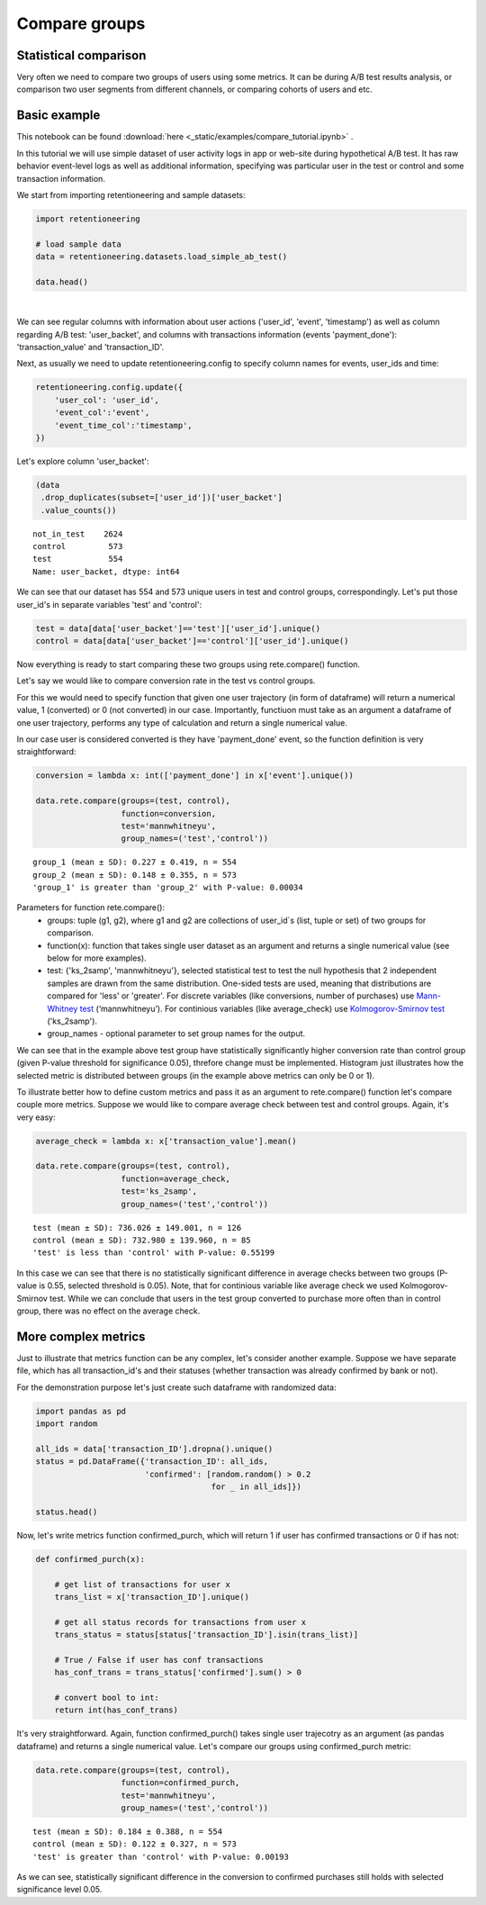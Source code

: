 Compare groups
~~~~~~~~~~~~~~

Statistical comparison
======================

Very often we need to compare two groups of users using some metrics.
It can be during A/B test results analysis, or comparison two user segments from
different channels, or comparing cohorts of users and etc.


Basic example
=============


This notebook can be found :download:`here <_static/examples/compare_tutorial.ipynb>` .


In this tutorial we will use simple dataset of user activity logs in app or
web-site during hypothetical A/B test. It has raw behavior event-level logs as well as additional
information, specifying was particular user in the test or control and some transaction information.

We start from importing retentioneering and sample datasets:

.. code:: ipython3

    import retentioneering

    # load sample data
    data = retentioneering.datasets.load_simple_ab_test()

    data.head()

.. raw:: html

    <div>
    <style scoped>
        .dataframe tbody tr th:only-of-type {
            vertical-align: middle;
        }

        .dataframe tbody tr th {
            vertical-align: top;
        }

        .dataframe thead th {
            text-align: right;
        }
    </style>
    <table border="1" class="dataframe">
      <thead>
        <tr style="text-align: right;">
          <th></th>
          <th>user_id</th>
          <th>event</th>
          <th>timestamp</th>
          <th>user_backet</th>
          <th>transaction_value</th>
          <th>transaction_ID</th>
        </tr>
      </thead>
      <tbody>
        <tr>
          <th>0</th>
          <td>219483890</td>
          <td>catalog</td>
          <td>2019-11-01 17:59:13.273932</td>
          <td>test</td>
          <td>NaN</td>
          <td>None</td>
        </tr>
        <tr>
          <th>1</th>
          <td>219483890</td>
          <td>product</td>
          <td>2019-11-01 17:59:28.459271</td>
          <td>test</td>
          <td>NaN</td>
          <td>None</td>
        </tr>
        <tr>
          <th>2</th>
          <td>219483890</td>
          <td>cart</td>
          <td>2019-11-01 17:59:29.502214</td>
          <td>test</td>
          <td>NaN</td>
          <td>None</td>
        </tr>
        <tr>
          <th>3</th>
          <td>219483890</td>
          <td>catalog</td>
          <td>2019-11-01 17:59:32.557029</td>
          <td>test</td>
          <td>NaN</td>
          <td>None</td>
        </tr>
        <tr>
          <th>4</th>
          <td>964964743</td>
          <td>catalog</td>
          <td>2019-11-01 21:38:19.283663</td>
          <td>test</td>
          <td>NaN</td>
          <td>None</td>
        </tr>
      </tbody>
    </table>
    </div>

|

We can see regular columns with information about user actions ('user_id', 'event',
'timestamp') as well as column regarding A/B test: 'user_backet', and columns with
transactions information (events 'payment_done'): 'transaction_value' and 'transaction_ID'.

Next, as usually we need to update retentioneering.config to specify column names for
events, user_ids and time:

.. code:: ipython3

    retentioneering.config.update({
        'user_col': 'user_id',
        'event_col':'event',
        'event_time_col':'timestamp',
    })

Let's explore column 'user_backet':

.. code:: ipython3

    (data
     .drop_duplicates(subset=['user_id'])['user_backet']
     .value_counts())

.. parsed-literal::

    not_in_test    2624
    control         573
    test            554
    Name: user_backet, dtype: int64


We can see that our dataset has 554 and 573 unique users in test and control
groups, correspondingly. Let's put those user_id's in separate variables 'test'
and 'control':

.. code:: ipython3

    test = data[data['user_backet']=='test']['user_id'].unique()
    control = data[data['user_backet']=='control']['user_id'].unique()

Now everything is ready to start comparing these two groups using rete.compare() function.

Let's say we would like to compare conversion rate in the test vs control groups.

For this we would need to specify function that given one user trajectory (in form of
dataframe) will return a numerical value, 1 (converted) or 0 (not converted) in our case.
Importantly, functiuon must take as an argument a dataframe of one user trajectory,
performs any type of calculation and return a single numerical value.

In our case user is considered converted is they have
'payment_done' event, so the function definition is very straightforward:

.. code:: ipython3

    conversion = lambda x: int(['payment_done'] in x['event'].unique())

    data.rete.compare(groups=(test, control),
                      function=conversion,
                      test='mannwhitneyu',
                      group_names=('test','control'))

.. parsed-literal::

    group_1 (mean ± SD): 0.227 ± 0.419, n = 554
    group_2 (mean ± SD): 0.148 ± 0.355, n = 573
    'group_1' is greater than 'group_2' with P-value: 0.00034


.. image:: _static/compare/compare_1.png

Parameters for function rete.compare():
    * groups: tuple (g1, g2), where g1 and g2 are collections of user_id`s (list, tuple or set) of two groups for comparison.
    * function(x): function that takes single user dataset as an argument and returns a single numerical value (see below for more examples).
    * test: {'ks_2samp', 'mannwhitneyu'}, selected statistical test to test the null hypothesis that 2 independent samples are drawn from the same distribution. One-sided tests are used, meaning that distributions are compared for 'less' or 'greater'. For discrete variables (like conversions, number of purchases) use `Mann-Whitney test <https://en.wikipedia.org/wiki/Mann–Whitney_U_test>`__ (‘mannwhitneyu’). For continious variables (like average_check) use `Kolmogorov-Smirnov test <https://en.wikipedia.org/wiki/Kolmogorov–Smirnov_test>`__ ('ks_2samp').
    * group_names - optional parameter to set group names for the output.


We can see that in the example above test group have statistically significantly higher
conversion rate than control group (given P-value threshold for significance 0.05), threfore change
must be implemented. Histogram just illustrates how the selected metric is distributed between groups
(in the example above metrics can only be 0 or 1).

To illustrate better how to define custom metrics and pass it as an argument to
rete.compare() function let's compare couple more metrics. Suppose we would like to compare
average check between test and control groups. Again, it's very easy:

.. code:: ipython3

    average_check = lambda x: x['transaction_value'].mean()

    data.rete.compare(groups=(test, control),
                      function=average_check,
                      test='ks_2samp',
                      group_names=('test','control'))

.. parsed-literal::

    test (mean ± SD): 736.026 ± 149.001, n = 126
    control (mean ± SD): 732.980 ± 139.960, n = 85
    'test' is less than 'control' with P-value: 0.55199

.. image:: _static/compare/compare_2.png

In this case we can see that there is no statistically significant difference in average
checks between two groups (P-value is 0.55, selected threshold is 0.05). Note, that for
continious variable like average check we used Kolmogorov-Smirnov test. While we can
conclude that users in the test group converted to purchase more often than in control
group, there was no effect on the average check.

More complex metrics
====================

Just to illustrate that metrics function can be any complex, let's consider another
example. Suppose we have separate file, which has all transaction_id's and their statuses
(whether transaction was already confirmed by bank or not).

For the demonstration purpose let's just create such dataframe with randomized data:

.. code:: ipython3

    import pandas as pd
    import random

    all_ids = data['transaction_ID'].dropna().unique()
    status = pd.DataFrame({'transaction_ID': all_ids,
                           'confirmed': [random.random() > 0.2
                                         for _ in all_ids]})

    status.head()

.. raw:: html

    <div>
    <style scoped>
        .dataframe tbody tr th:only-of-type {
            vertical-align: middle;
        }

        .dataframe tbody tr th {
            vertical-align: top;
        }

        .dataframe thead th {
            text-align: right;
        }
    </style>
    <table border="1" class="dataframe">
      <thead>
        <tr style="text-align: right;">
          <th></th>
          <th>transaction_ID</th>
          <th>confirmed</th>
        </tr>
      </thead>
      <tbody>
        <tr>
          <th>0</th>
          <td>7121884</td>
          <td>True</td>
        </tr>
        <tr>
          <th>1</th>
          <td>9641982</td>
          <td>False</td>
        </tr>
        <tr>
          <th>2</th>
          <td>9826287</td>
          <td>True</td>
        </tr>
        <tr>
          <th>3</th>
          <td>9647603</td>
          <td>True</td>
        </tr>
        <tr>
          <th>4</th>
          <td>8125650</td>
          <td>True</td>
        </tr>
      </tbody>
    </table>
    </div>

Now, let's write metrics function confirmed_purch, which will return 1 if user
has confirmed transactions or 0 if has not:

.. code:: ipython3

    def confirmed_purch(x):

        # get list of transactions for user x
        trans_list = x['transaction_ID'].unique()

        # get all status records for transactions from user x
        trans_status = status[status['transaction_ID'].isin(trans_list)]

        # True / False if user has conf transactions
        has_conf_trans = trans_status['confirmed'].sum() > 0

        # convert bool to int:
        return int(has_conf_trans)

It's very straightforward. Again, function confirmed_purch() takes
single user trajecotry as an argument (as pandas dataframe) and returns a single numerical
value. Let's compare our groups using confirmed_purch metric:

.. code:: ipython3

    data.rete.compare(groups=(test, control),
                      function=confirmed_purch,
                      test='mannwhitneyu',
                      group_names=('test','control'))

.. parsed-literal::

    test (mean ± SD): 0.184 ± 0.388, n = 554
    control (mean ± SD): 0.122 ± 0.327, n = 573
    'test' is greater than 'control' with P-value: 0.00193

.. image:: _static/compare/compare_3.png

As we can see, statistically significant difference in the conversion to confirmed purchases
still holds with selected significance level 0.05.

